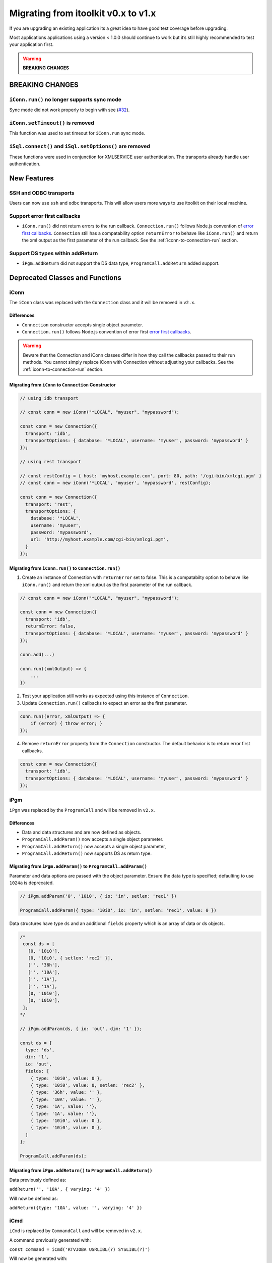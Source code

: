 Migrating from itoolkit v0.x to v1.x
************************************

If you are upgrading an existing application its a great idea to have
good test coverage before upgrading.

Most applications applications using a version < 1.0.0 should continue
to work but it’s still highly recommended to test your application
first.

.. WARNING::
   **BREAKING CHANGES**

BREAKING CHANGES
================

``iConn.run()`` no longer supports sync mode
--------------------------------------------

Sync mode did not work properly to begin with see
(`#32 <https://github.com/IBM/nodejs-itoolkit/issues/32>`__).

``iConn.setTimeout()`` is removed
----------------------------------

This function was used to set timeout for ``iConn.run`` sync mode.

``iSql.connect()`` and ``iSql.setOptions()`` are removed
--------------------------------------------------------

These functions were used in conjunction for XMLSERVICE user
authentication. The transports already handle user authentication.

New Features
============

SSH and ODBC transports
-----------------------

Users can now use ``ssh`` and ``odbc`` transports. This will allow users
more ways to use itoolkit on their local machine.

Support error first callbacks
-----------------------------

-  ``iConn.run()`` did not return errors to the run callback.
   ``Connection.run()`` follows Node.js convention of `error first
   callbacks <https://nodejs.org/api/errors.html#errors_error_first_callbacks>`__.
   ``Connection`` still has a compatability option ``returnError`` to
   behave like ``iConn.run()`` and return the xml output as the first
   parameter of the run callback. See the :ref:`iconn-to-connection-run` section.


Support DS types within addReturn
---------------------------------

-  ``iPgm.addReturn`` did not support the DS data type,
   ``ProgramCall.addReturn`` added support.

Deprecated Classes and Functions
================================

iConn
-----

The ``iConn`` class was replaced with the ``Connection`` class and it
will be removed in ``v2.x``.

Differences
^^^^^^^^^^^

-  ``Connection`` constructor accepts single object parameter.
-  ``Connection.run()`` follows Node.js convention of error first `error
   first
   callbacks <https://nodejs.org/api/errors.html#errors_error_first_callbacks>`__.

.. WARNING::
   Beware that the Connection and iConn classes differ in how they call the callbacks
   passed to their run methods. You cannot simply replace iConn with Connection without adjusting
   your callbacks. See the :ref:`iconn-to-connection-run` section.

Migrating from ``iConn`` to ``Connection`` Constructor
^^^^^^^^^^^^^^^^^^^^^^^^^^^^^^^^^^^^^^^^^^^^^^^^^^^^^^

.. code:: js

   // using idb transport

   // const conn = new iConn("*LOCAL", "myuser", "mypassword");

   const conn = new Connection({
     transport: 'idb',
     transportOptions: { database: '*LOCAL', username: 'myuser', password: 'mypassword' }
   });

   // using rest transport

   // const restConfig = { host: 'myhost.example.com', port: 80, path: '/cgi-bin/xmlcgi.pgm' }
   // const conn = new iConn('*LOCAL', 'myuser', 'mypassword', restConfig);

   const conn = new Connection({
     transport: 'rest',
     transportOptions: {
       database: '*LOCAL',
       username: 'myuser',
       password: 'mypassword',
       url: 'http://myhost.example.com/cgi-bin/xmlcgi.pgm',
     }
   });

.. _iconn-to-connection-run:

Migrating from ``iConn.run()`` to ``Connection.run()``
^^^^^^^^^^^^^^^^^^^^^^^^^^^^^^^^^^^^^^^^^^^^^^^^^^^^^^

1. Create an instance of Connection with ``returnError`` set to false.
   This is a compatabilty option to behave like ``iConn.run()`` and
   return the xml output as the first parameter of the run callback.

.. code:: js

   // const conn = new iConn("*LOCAL", "myuser", "mypassword");

   const conn = new Connection({
     transport: 'idb',
     returnError: false,
     transportOptions: { database: '*LOCAL', username: 'myuser', password: 'mypassword' }
   });

   conn.add(...)

   conn.run((xmlOutput) => {
       ...
   })

2. Test your application still works as expected using this instance of
   ``Connection``.

3. Update ``Connection.run()`` callbacks to expect an error as the first
   parameter.

.. code:: js

   conn.run((error, xmlOutput) => {
       if (error) { throw error; }
   });

4. Remove ``returnError`` property from the ``Connection`` constructor.
   The default behavior is to return error first callbacks.

.. code:: js

   const conn = new Connection({
     transport: 'idb',
     transportOptions: { database: '*LOCAL', username: 'myuser', password: 'mypassword' }
   });

iPgm
----

``iPgm`` was replaced by the ``ProgramCall`` and will be removed in
``v2.x``.

Differences
^^^^^^^^^^^

-  Data and data structures and are now defined as objects.
-  ``ProgramCall.addParam()`` now accepts a single object parameter.
-  ``ProgramCall.addReturn()`` now accepts a single object parameter,
-  ``ProgramCall.addReturn()`` now supports DS as return type.

Migrating from ``iPgm.addParam()`` to ``ProgramCall.addParam()``
^^^^^^^^^^^^^^^^^^^^^^^^^^^^^^^^^^^^^^^^^^^^^^^^^^^^^^^^^^^^^^^^

Parameter and data options are passed with the object parameter. Ensure
the data type is specified; defaulting to use ``1024a`` is deprecated.

.. code:: js

   // iPgm.addParam('0', '10i0', { io: 'in', setlen: 'rec1' })

   ProgramCall.addParam({ type: '10i0', io: 'in', setlen: 'rec1', value: 0 })

Data structures have type ``ds`` and an additional ``fields`` property
which is an array of data or ds objects.

.. code:: js

   /*
    const ds = [
      [0, '10i0'],
      [0, '10i0', { setlen: 'rec2' }],
      ['', '36h'],
      ['', '10A'],
      ['', '1A'],
      ['', '1A'],
      [0, '10i0'],
      [0, '10i0'],
    ];
   */

   // iPgm.addParam(ds, { io: 'out', dim: '1' });

   const ds = {
     type: 'ds',
     dim: '1',
     io: 'out',
     fields: [
       { type: '10i0', value: 0 },
       { type: '10i0', value: 0, setlen: 'rec2' },
       { type: '36h', value: '' },
       { type: '10A', value: '' },
       { type: '1A', value: ''},
       { type: '1A', value: ''},
       { type: '10i0', value: 0 },
       { type: '10i0', value: 0 },
     ]
   };

   ProgramCall.addParam(ds);

Migrating from ``iPgm.addReturn()`` to ``ProgramCall.addReturn()``
^^^^^^^^^^^^^^^^^^^^^^^^^^^^^^^^^^^^^^^^^^^^^^^^^^^^^^^^^^^^^^^^^^

Data previously defined as:

``addReturn('', '10A', { varying: '4' })``

Will now be defined as:

``addReturn({type: '10A', value: '', varying: '4' })``

iCmd
----

``iCmd`` is replaced by ``CommandCall`` and will be removed in ``v2.x``.

A command previously generated with:

``const command = iCmd('RTVJOBA USRLIBL(?) SYSLIBL(?)')``

Will now be generated with:

``const command = new CommandCall({type: 'cl', command: 'RTVJOBA USRLIBL(?) SYSLIBL(?)' })``

iQsh
----

``iQsh`` is replaced by ``CommandCall`` and will be removed in ``v2.x``.

A command previously generated with:

``const command = iQsh('system wrksyssts')``

Will now be generated with:

``const command = new CommandCall({type: 'qsh', command: 'system wrksyssts' })``

iSh
---

``iSh`` is replaced by ``CommandCall`` and will be removed in ``v2.x``.

A command previously generated with:

``const command = iSh('ls /home')``

Will now be generated with:

``const command = new CommandCall({type: 'sh', command: 'ls /home' })``

iSql
----

``iSql`` class is deprecated and will be removed in ``v2.x``. The
`odbc <https://www.npmjs.com/package/odbc>`__,
`idb-connector <https://www.npmjs.com/package/idb-connector>`__, and
`idb-pconnector <https://www.npmjs.com/package/idb-pconnector>`__ npm
packages are much better SQL interfaces for IBM i and should be used
instead.

``iSql.connect`` and ``iSql.setOptions`` are no longer available.

xmlToJson
---------

``xmlToJson`` is deprecated and will be removed in ``v2.x``. Use
`xml2js <https://www.npmjs.com/package/xml2js>`__ instead.

iDataQueue
----------

The ``iDataQueue`` class is deprecated and will be removed in ``v2.x``.

iNetwork
--------

The ``iNetwork`` class is deprecated and will be removed in ``v2.x``.

iObj
----

The ``iObj`` class is deprecated and will be removed in ``v2.x``.

iProd
-----

The ``iProd`` class is deprecated and will be removed in ``v2.x``.

iUserSpace
----------

The ``iUserSpace`` class is deprecated and will be removed in ``v2.x``.

iWork
-----

The ``iWork`` class is deprecated and will be removed in ``v2.x``.
